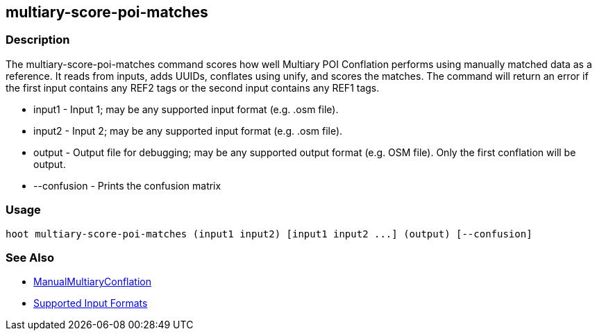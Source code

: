 [[multiary-score-poi-matches]]
== multiary-score-poi-matches

=== Description

The +multiary-score-poi-matches+ command scores how well Multiary POI Conflation performs using manually matched data as 
a reference. It reads from inputs, adds UUIDs, conflates using unify, and scores the matches. The command will return an error 
if the first input contains any REF2 tags or the second input contains any REF1 tags.

* +input1+      - Input 1; may be any supported input format (e.g. .osm file).
* +input2+      - Input 2; may be any supported input format (e.g. .osm file).
* +output+      - Output file for debugging; may be any supported output format (e.g. OSM file). Only the first conflation 
                  will be output.
* +--confusion+ - Prints the confusion matrix

=== Usage

--------------------------------------
hoot multiary-score-poi-matches (input1 input2) [input1 input2 ...] (output) [--confusion]
--------------------------------------

=== See Also

* <<hootDevGuide, ManualMultiaryConflation>>
* https://github.com/ngageoint/hootenanny/blob/master/docs/user/SupportedDataFormats.asciidoc#applying-changes-1[Supported Input Formats]
